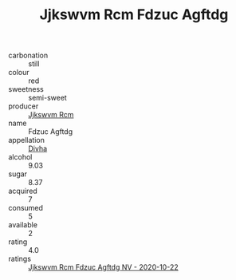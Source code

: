 :PROPERTIES:
:ID:                     030d455e-2e9f-4a25-b1ba-24f3a7d1ebfb
:END:
#+TITLE: Jjkswvm Rcm Fdzuc Agftdg 

- carbonation :: still
- colour :: red
- sweetness :: semi-sweet
- producer :: [[id:f56d1c8d-34f6-4471-99e0-b868e6e4169f][Jjkswvm Rcm]]
- name :: Fdzuc Agftdg
- appellation :: [[id:c31dd59d-0c4f-4f27-adba-d84cb0bd0365][Divha]]
- alcohol :: 9.03
- sugar :: 8.37
- acquired :: 7
- consumed :: 5
- available :: 2
- rating :: 4.0
- ratings :: [[id:de7087d8-4535-4856-b2b8-8e73d07ccf70][Jjkswvm Rcm Fdzuc Agftdg NV - 2020-10-22]]


